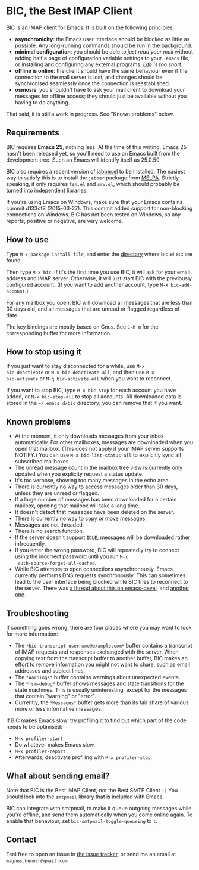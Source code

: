 * BIC, the Best IMAP Client

BIC is an IMAP client for Emacs.  It is built on the following
principles:

- *asynchronicity*: the Emacs user interface should be blocked as
  little as possible.  Any long-running commands should be run in the
  background.
- *minimal configuration*: you should be able to /just read
  your mail/ without adding half a page of configuration variable
  settings to your =.emacs= file, or installing and configuring any
  external programs.  /Life is too short./
- *offline is online*: the client should have the same behaviour even
  if the connection to the mail server is lost, and changes should be
  synchronised seamlessly once the connection is reestablished.
- *osmosis*: you shouldn't have to ask your mail client to download
  your messages for offline access; they should just be available
  without you having to do anything.

That said, it is still a work in progress.  See "Known problems"
below.

** Requirements

BIC requires *Emacs 25*, nothing less.  At the time of this writing,
Emacs 25 hasn't been released yet, so you'll need to use an Emacs
built from the development tree.  Such an Emacs will identify itself
as 25.0.50.

BIC also requires a recent version of [[http://emacs-jabber.sourceforge.net][jabber.el]] to be installed.  The
easiest way to satisfy this is to install the =jabber= package from
[[http://melpa.milkbox.net/][MELPA]].  Strictly speaking, it only requires =fsm.el= and =srv.el=,
which should probably be turned into independent libraries.

If you're using Emacs on Windows, make sure that your Emacs contains
commit d133cf8 (2015-03-27).  This commit added support for
non-blocking connections on Windows.  BIC has not been tested on
Windows, so any reports, positive or negative, are very welcome.

** How to use

Type =M-x package-install-file=, and enter the _directory_ where
bic.el etc are found.

Then type =M-x bic=.  If it's the first time you use BIC, it will ask
for your email address and IMAP server.  Otherwise, it will just start
BIC with the previously configured account.  (If you want to add
another account, type =M-x bic-add-account=.)

For any mailbox you open, BIC will download all messages that are less
than 30 days old, and all messages that are unread or flagged
regardless of date.

The key bindings are mostly based on Gnus.  See =C-h m= for the
corresponding buffer for more information.

** How to stop using it

If you just want to stay disconnected for a while, use =M-x
bic-deactivate= or =M-x bic-deactivate-all=, and then use =M-x
bic-activate= or =M-q bic-activate-all= when you want to reconnect.

If you want to stop BIC, type =M-x bic-stop= for each account you have
added, or =M-x bic-stop-all= to stop all accounts.  All downloaded
data is stored in the =~/.emacs.d/bic= directory; you can remove that
if you want.

** Known problems

- At the moment, it only downloads messages from your inbox
  automatically.  For other mailboxes, messages are downloaded when
  you open that mailbox.  (This does not apply if your IMAP server
  supports NOTIFY.)  You can use =M-x bic-list-status-all= to
  explicitly sync all subscribed mailboxes.
- The unread message count in the mailbox tree view is currently
  only updated when you explicity request a status update.
- It's too verbose, showing too many messages in the echo area.
- There is currently no way to access messages older than 30 days,
  unless they are unread or flagged.
- If a large number of messages has been downloaded for a certain
  mailbox, opening that mailbox will take a long time.
- It doesn't detect that messages have been deleted on the server.
- There is currently no way to copy or move messages.
- Messages are not threaded.
- There is no search function.
- If the server doesn't support =IDLE=, messages will be downloaded
  rather infrequently.
- If you enter the wrong password, BIC will repeatedly try to connect
  using the incorrect password until you run =M-x
  auth-source-forget-all-cached=.
- While BIC attempts to open connections asynchronously, Emacs
  currently performs DNS requests synchronously.  This can sometimes
  lead to the user interface being blocked while BIC tries to
  reconnect to the server.  There was
  [[https://lists.gnu.org/archive/html/emacs-devel/2015-02/msg00830.html][a thread about this on emacs-devel]], and [[https://lists.gnu.org/archive/html/emacs-devel/2016-01/msg01348.html][another one]].

** Troubleshooting

If something goes wrong, there are four places where you may want to
look for more information:

- The =*bic-transcript-username@example.com*= buffer contains a
  transcript of IMAP requests and responses exchanged with the
  server.  When copying text from the transcript buffer to another
  buffer, BIC makes an effort to remove information you might not
  want to share, such as email addresses and subject lines.
- The =*Warnings*= buffer contains warnings about unexpected events.
- The =*fsm-debug*= buffer shows messages and state transitions for
  the state machines.  This is usually uninteresting, except for the
  messages that contain "warning" or "error".
- Currently, the =*Messages*= buffer gets more than its fair share of
  various more or less informative messages.

If BIC makes Emacs slow, try profiling it to find out which part of
the code needs to be optimised:

- =M-x profiler-start=
- Do whatever makes Emacs slow.
- =M-x profiler-report=
- Afterwards, deactivate profiling with =M-x profiler-stop=.

** What about sending email?
Note that BIC is the Best IMAP Client, not the Best SMTP Client =:)=
You should look into the =smtpmail= library that is included with
Emacs.

BIC can integrate with smtpmail, to make it queue outgoing messages
while you're offline, and send them automatically when you come online
again.  To enable that behaviour, set =bic-smtpmail-toggle-queueing=
to =t=.

** Contact

Feel free to open an issue in [[https://github.com/legoscia/bic/issues][the issue tracker]], or send me an email
at =magnus.henoch@gmail.com=.

